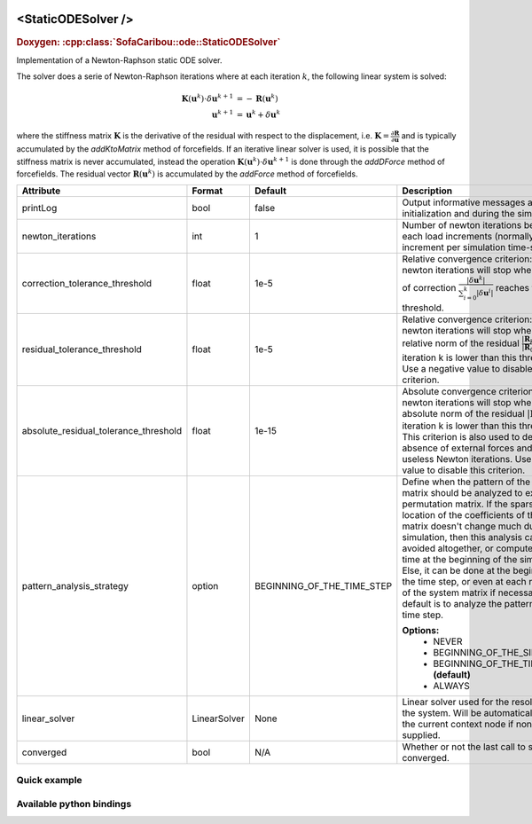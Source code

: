  .. _static_ode_doc:
 .. role:: important

<StaticODESolver />
===================

.. rst-class:: doxy-label
.. rubric:: Doxygen:
    :cpp:class:`SofaCaribou::ode::StaticODESolver`

Implementation of a Newton-Raphson static ODE solver.

The solver does a serie of Newton-Raphson iterations where at each iteration :math:`k`, the following linear system is solved:

.. math::
    \boldsymbol{K}(\boldsymbol{u}^k) \cdot \delta \boldsymbol{u}^{k+1} &= - \boldsymbol{R}(\boldsymbol{u}^k) \\
    \boldsymbol{u}^{k+1} & = \boldsymbol{u}^k + \delta \boldsymbol{u}^{k}

where the stiffness matrix :math:`\boldsymbol{K}`
is the derivative of the residual with respect to the displacement, i.e.
:math:`\boldsymbol{K} = \frac{\partial \boldsymbol{R}}{\partial \boldsymbol{u}}` and is typically accumulated by
the `addKtoMatrix` method of forcefields. If an iterative linear solver is used, it is possible that the stiffness
matrix is never accumulated, instead the operation :math:`\boldsymbol{K}(\boldsymbol{u}^k) \cdot \delta \boldsymbol{u}^{k+1}`
is done through the `addDForce` method of forcefields. The residual vector :math:`\boldsymbol{R}(\boldsymbol{u}^k)`
is accumulated by the `addForce` method of forcefields.


.. list-table::
    :widths: 1 1 1 100
    :header-rows: 1
    :stub-columns: 0

    * - Attribute
      - Format
      - Default
      - Description
    * - printLog
      - bool
      - false
      - Output informative messages at the initialization and during the simulation.
    * - newton_iterations
      - int
      - 1
      - Number of newton iterations between each load increments (normally, one load increment per simulation time-step).
    * - correction_tolerance_threshold
      - float
      - 1e-5
      - Relative convergence criterion: The newton iterations will stop when the norm of correction
        :math:`\frac{|\delta \boldsymbol{u}^{k}|}{\sum_{i=0}^k|\delta \boldsymbol{u}^{i}|}` reaches this threshold.
    * - residual_tolerance_threshold
      - float
      - 1e-5
      - Relative convergence criterion: The newton iterations will stop when the relative norm of the residual
        :math:`\frac{|\boldsymbol{R}_k|}{|\boldsymbol{R}_0|}` at iteration k is lower than this threshold.
        Use a negative value to disable this criterion.
    * - absolute_residual_tolerance_threshold
      - float
      - 1e-15
      - Absolute convergence criterion: The newton iterations will stop when the absolute norm of the residual
        :math:`|\boldsymbol{R}_k|` at iteration k is lower than this threshold. This criterion is also used to
        detect the absence of external forces and skip useless Newton iterations.
        Use a negative value to disable this criterion.
    * - pattern_analysis_strategy
      - option
      - BEGINNING_OF_THE_TIME_STEP
      - Define when the pattern of the system matrix should be analyzed to extract a permutation matrix. If the sparsity and
        location of the coefficients of the system matrix doesn't change much during the simulation, then this analysis can
        be avoided altogether, or computed only one time at the beginning of the simulation. Else, it can be done at the
        beginning of the time step, or even at each reformation of the system matrix if necessary. The default is to
        analyze the pattern at each time step.

        **Options:**
            * NEVER
            * BEGINNING_OF_THE_SIMULATION
            * BEGINNING_OF_THE_TIME_STEP **(default)**
            * ALWAYS
    * - linear_solver
      - LinearSolver
      - None
      - Linear solver used for the resolution of the system. Will be automatically found in the current context node if
        none is supplied.
    * - converged
      - bool
      - N/A
      - Whether or not the last call to solve converged.

Quick example
*************
.. content-tabs::

    .. tab-container:: tab1
        :title: XML

        .. code-block:: xml

            <Node>
                <StaticODESolver newton_iterations="10" correction_tolerance_threshold="1e-8" residual_tolerance_threshold="1e-8" printLog="1" />
                <LLTSolver backend="Pardiso" />
            </Node>

    .. tab-container:: tab2
        :title: Python

        .. code-block:: python

            node.addObject('StaticODESolver', newton_iterations=10, correction_tolerance_threshold=1e-8, residual_tolerance_threshold=1e-8, printLog=True)
            node.addObject('LLTSolver', backend='Pardiso')


Available python bindings
*************************

.. py:class:: StaticODESolver

    :var iteration_times: List of times (in nanoseconds) that each Newton-Raphson iteration took to compute in the last call to Solve().
    :vartype iteration_times: list [int]

    :var squared_residuals: The list of squared residual norms (:math:`|r|^2`) of every newton iterations of the last solve call.
    :vartype squared_residuals: list [:class:`numpy.double`]

    :var squared_initial_residual: The initial squared residual (:math:`|r_0|^2`) of the last solve call.
    :vartype squared_initial_residual: :class:`numpy.double`


